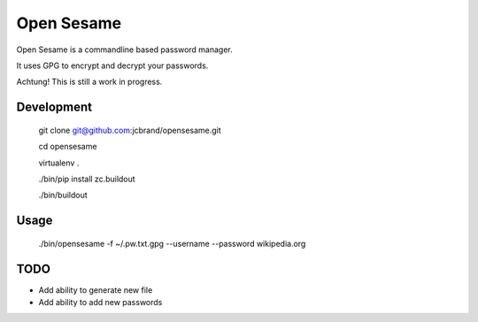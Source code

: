 Open Sesame
===========

Open Sesame is a commandline based password manager.

It uses GPG to encrypt and decrypt your passwords.

Achtung! This is still a work in progress.

Development
-----------

    git clone git@github.com:jcbrand/opensesame.git

    cd opensesame

    virtualenv .

    ./bin/pip install zc.buildout

    ./bin/buildout

Usage
-----

    ./bin/opensesame -f ~/.pw.txt.gpg --username --password wikipedia.org

TODO
----

* Add ability to generate new file
* Add ability to add new passwords
